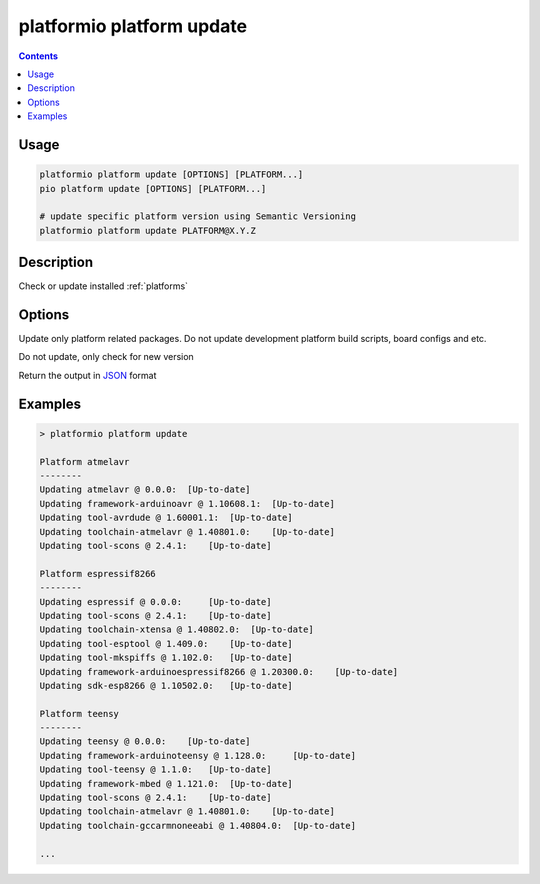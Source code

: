 ..  Copyright 2014-present PlatformIO <contact@platformio.org>
    Licensed under the Apache License, Version 2.0 (the "License");
    you may not use this file except in compliance with the License.
    You may obtain a copy of the License at
       http://www.apache.org/licenses/LICENSE-2.0
    Unless required by applicable law or agreed to in writing, software
    distributed under the License is distributed on an "AS IS" BASIS,
    WITHOUT WARRANTIES OR CONDITIONS OF ANY KIND, either express or implied.
    See the License for the specific language governing permissions and
    limitations under the License.

.. _cmd_platform_update:

platformio platform update
==========================

.. contents::

Usage
-----

.. code-block:: bash

    platformio platform update [OPTIONS] [PLATFORM...]
    pio platform update [OPTIONS] [PLATFORM...]

    # update specific platform version using Semantic Versioning
    platformio platform update PLATFORM@X.Y.Z


Description
-----------

Check or update installed :ref:`platforms`

Options
-------

.. program:: platformio platform update

.. option::
    -p, --only-packages

Update only platform related packages. Do not update development platform
build scripts, board configs and etc.

.. option::
    -c, --only-check

Do not update, only check for new version

.. option::
    --json-output

Return the output in `JSON <http://en.wikipedia.org/wiki/JSON>`_ format

Examples
--------

.. code::

    > platformio platform update

    Platform atmelavr
    --------
    Updating atmelavr @ 0.0.0:  [Up-to-date]
    Updating framework-arduinoavr @ 1.10608.1:  [Up-to-date]
    Updating tool-avrdude @ 1.60001.1:  [Up-to-date]
    Updating toolchain-atmelavr @ 1.40801.0:    [Up-to-date]
    Updating tool-scons @ 2.4.1:    [Up-to-date]

    Platform espressif8266
    --------
    Updating espressif @ 0.0.0:     [Up-to-date]
    Updating tool-scons @ 2.4.1:    [Up-to-date]
    Updating toolchain-xtensa @ 1.40802.0:  [Up-to-date]
    Updating tool-esptool @ 1.409.0:    [Up-to-date]
    Updating tool-mkspiffs @ 1.102.0:   [Up-to-date]
    Updating framework-arduinoespressif8266 @ 1.20300.0:    [Up-to-date]
    Updating sdk-esp8266 @ 1.10502.0:   [Up-to-date]

    Platform teensy
    --------
    Updating teensy @ 0.0.0:    [Up-to-date]
    Updating framework-arduinoteensy @ 1.128.0:     [Up-to-date]
    Updating tool-teensy @ 1.1.0:   [Up-to-date]
    Updating framework-mbed @ 1.121.0:  [Up-to-date]
    Updating tool-scons @ 2.4.1:    [Up-to-date]
    Updating toolchain-atmelavr @ 1.40801.0:    [Up-to-date]
    Updating toolchain-gccarmnoneeabi @ 1.40804.0:  [Up-to-date]

    ...
